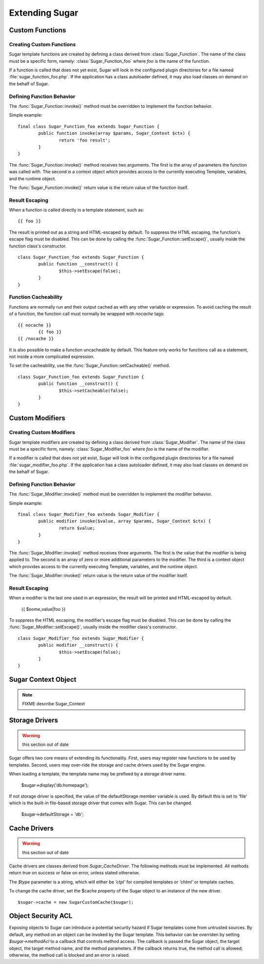 Extending Sugar
===============

Custom Functions
----------------

Creating Custom Functions
~~~~~~~~~~~~~~~~~~~~~~~~~

Sugar template functions are created by defining a class derived from
:class:`Sugar_Function`.  The name of the class must be a specific form,
namely: :class:`Sugar_Function_foo` where `foo` is the name of the function.

If a function is called that does not yet exist, Sugar will look in the
configured plugin directories for a file named :file:`sugar_function_foo.php`.
If the application has a class autoloader defined, it may also load classes
on demand on the behalf of Sugar.

Defining Function Behavior
~~~~~~~~~~~~~~~~~~~~~~~~~~

The :func:`Sugar_Function::invoke()` method must be overridden to implement
the function behavior.

Simple example::

	final class Sugar_Function_foo extends Sugar_Function {
		public function invoke(array $params, Sugar_Context $ctx) {
			return 'foo result';
		}
	}

The :func:`Sugar_Function::invoke()` method receives two arguments.  The first
is the array of parameters the function was called with.  The second is a
context object which provides access to the currently executing Template,
variables, and the runtime object.

The :func:`Sugar_Function::invoke()` return value is the return value of the
function itself.

Result Escaping
~~~~~~~~~~~~~~~

When a function is called directly in a template statement, such as::

	{{ foo }}

The result is printed out as a string and HTML-escaped by default.  To
suppress the HTML escaping, the function's escape flag must be disabled.
This can be done by calling the :func:`Sugar_Function::setEscape()`,
usually inside the function class's constructor.

::

	class Sugar_Function_foo extends Sugar_Function {
		public function __construct() {
			$this->setEscape(false);
		}
	}

Function Cacheability
~~~~~~~~~~~~~~~~~~~~~

Functions are normally run and their output cached as with any other
variable or expression.  To avoid caching the result of a function, the
function call must normally be wrapped with `nocache` tags::

	{{ nocache }}
		{{ foo }}
	{{ /nocache }}

It is also possible to make a function uncacheable by default.  This
feature only works for functions call as a statement, not inside a
more complicated expression.

To set the cacheability, use the :func:`Sugar_Function::setCacheable()`
method.

::

	class Sugar_Function_foo extends Sugar_Function {
		public function __construct() {
			$this->setCacheable(false);
		}
	}

Custom Modifiers
----------------

Creating Custom Modifiers
~~~~~~~~~~~~~~~~~~~~~~~~~

Sugar template modifiers are created by defining a class derived from
:class:`Sugar_Modifier`.  The name of the class must be a specific form,
namely: :class:`Sugar_Modifier_foo` where `foo` is the name of the modifier.

If a modifier is called that does not yet exist, Sugar will look in the
configured plugin directories for a file named :file:`sugar_modifier_foo.php`.
If the application has a class autoloader defined, it may also load classes
on demand on the behalf of Sugar.

Defining Function Behavior
~~~~~~~~~~~~~~~~~~~~~~~~~~

The :func:`Sugar_Modifier::invoke()` method must be overridden to implement
the modifier behavior.

Simple example::

	final class Sugar_Modifier_foo extends Sugar_Modifier {
		public modifier invoke($value, array $params, Sugar_Context $ctx) {
			return $value;
		}
	}

The :func:`Sugar_Modifier::invoke()` method receives three arguments.  The
first is the value that the modifier is being applied to.  The second is an
array of zero or more additional parameters to the modifier.  The third is a
context object which provides access to the currently executing Template,
variables, and the runtime object.

The :func:`Sugar_Modifier::invoke()` return value is the return value of the
modifier itself.

Result Escaping
~~~~~~~~~~~~~~~

When a modifier is the last one used in an expression, the result will be
printed and HTML-escaped by default.

	{{ $some_value|foo }}

To suppress the HTML escaping, the modifier's escape flag must be disabled.
This can be done by calling the :func:`Sugar_Modifier::setEscape()`, usually
inside the modifier class's constructor.

::

	class Sugar_Modifier_foo extends Sugar_Modifier {
		public modifier __construct() {
			$this->setEscape(false);
		}
	}

Sugar Context Object
--------------------

.. note:: FIXME describe Sugar_Context

Storage Drivers
---------------

.. warning:: this section out of date

Sugar offers two core means of extending its functionality.  First,
users may register new functions to be used by templates.  Second,
users may over-ride the storage and cache drivers used by the Sugar
engine.

When loading a template, the template name may be prefixed by a
storage driver name.

    $sugar->display('db:homepage');

If not storage driver is specified, the value of the
defaultStorage member variable is used.  By default this is set to
'file' which is the built-in file-based storage driver that comes
with Sugar.  This can be changed.

    $sugar->defaultStorage = 'db';

Cache Drivers
-------------

.. warning:: this section out of date

Cache drivers are classes derived from `Sugar_CacheDriver`.  The following
methods must be implemented.  All methods return true on success or
false on error, unless stated otherwise.

.. function:: Sugar_CacheDriver::stamp(Sugar_Ref $name, $type)

  Returns the cache timestamp, or false if the specified cache does not exist.

.. function:: Sugar_CacheDriver::load(Sugar_Ref $name, $type)

  Loads the specified cache data.

.. function:: Sugar_CacheDriver::store(Sugar_Ref $name, $type, array $data)

  Stores the specified cache, or throw  a Sugar_Exception on failure.

.. function:: Sugar_CacheDriver::erase(Sugar_Ref $name, $type)

  Erases the specified cache.

.. function:: Sugar_CacheDriver::clear()

  Erases all caches.

The `$type` parameter is a string, which will either be `'ctpl'` for
compiled templates or `'chtml'` or template caches.

To change the cache driver, set the $cache property of the Sugar
object to an instance of the new driver.

::

    $sugar->cache = new SugarCustomCache($sugar);

Object Security ACL
-------------------

Exposing objects to Sugar can introduce a potential security hazard
if Sugar templates come from untrusted sources.  By default, any
method on an object can be invoked by the Sugar template.  This
behavior can be overriden by setting `$sugar->methodAcl` to a
callback that controls method access.  The callback is passed
the Sugar object, the target object, the target method name, and
the method parameters.  If the callback returns true, the method
call is allowed; otherwise, the method call is blocked and an error
is raised.

